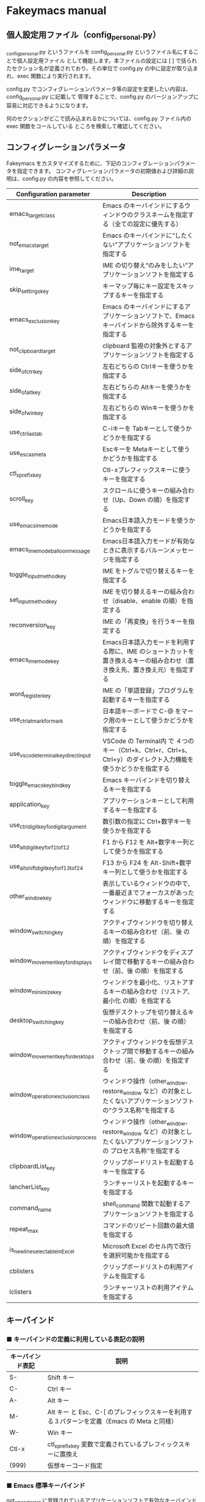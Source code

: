 #+STARTUP: showall indent

* Fakeymacs manual

** 個人設定用ファイル（config_personal.py）

_config_personal.py というファイルを config_personal.py というファイル名にすることで個人設定用ファイル
として機能します。本ファイルの設定には [ ] で括られたセクション名が定義されており、その単位で config.py
の中に設定が取り込まれ、exec 関数により実行されます。

config.py でコンフィグレーションパラメータ等の設定を変更したい内容は、config_personal.py に記載して
管理することで、config.py のバージョンアップに容易に対応できるようになります。

何のセクションがどこで読み込まれるかについては、config.py ファイル内の exec 関数をコールしている
ところを検索して確認してください。

** コンフィグレーションパラメータ

Fakeymacs をカスタマイズするために、下記のコンフィグレーションパラメータを指定できます。
コンフィグレーションパラメータの初期値および詳細の説明は、config.py の内容を参照してください。

|----------------------------------------+---------------------------------------------------------------------------------------------------------------------------|
| Configuration parameter                | Description                                                                                                               |
|----------------------------------------+---------------------------------------------------------------------------------------------------------------------------|
| emacs_target_class                     | Emacs のキーバインドにするウィンドウのクラスネームを指定する（全ての設定に優先する）                                      |
| not_emacs_target                       | Emacs のキーバインドに“したくない”アプリケーションソフトを指定する                                                      |
| ime_target                             | IME の切り替え“のみをしたい”アプリケーションソフトを指定する                                                            |
| skip_settings_key                      | キーマップ毎にキー設定をスキップするキーを指定する                                                                        |
| emacs_exclusion_key                    | Emacs のキーバインドにするアプリケーションソフトで、Emacs キーバインドから除外するキーを指定する                          |
| not_clipboard_target                   | clipboard 監視の対象外とするアプリケーションソフトを指定する                                                              |
| side_of_ctrl_key                       | 左右どちらの Ctrlキーを使うかを指定する                                                                                   |
| side_of_alt_key                        | 左右どちらの Altキーを使うかを指定する                                                                                    |
| side_of_win_key                        | 左右どちらの Winキーを使うかを指定する                                                                                    |
| use_ctrl_i_as_tab                      | C-iキーを Tabキーとして使うかどうかを指定する                                                                             |
| use_esc_as_meta                        | Escキーを Metaキーとして使うかどうかを指定する                                                                            |
| ctl_x_prefix_key                       | Ctl-xプレフィックスキーに使うキーを指定する                                                                               |
| scroll_key                             | スクロールに使うキーの組み合わせ（Up、Down の順）を指定する                                                               |
| use_emacs_ime_mode                     | Emacs日本語入力モードを使うかどうかを指定する                                                                             |
| emacs_ime_mode_balloon_message         | Emacs日本語入力モードが有効なときに表示するバルーンメッセージを指定する                                                   |
| toggle_input_method_key                | IME をトグルで切り替えるキーを指定する                                                                                    |
| set_input_method_key                   | IME を切り替えるキーの組み合わせ（disable、enable の順）を指定する                                                        |
| reconversion_key                       | IME の「再変換」を行うキーを指定する                                                                                      |
| emacs_ime_mode_key                     | Emacs日本語入力モードを利用する際に、IME のショートカットを置き換えるキーの組み合わせ（置き換え先、置き換え元）を指定する |
| word_register_key                      | IME の「単語登録」プログラムを起動するキーを指定する                                                                      |
| use_ctrl_atmark_for_mark               | 日本語キーボードで C-@ をマーク用のキーとして使うかどうかを指定する                                                       |
| use_vscode_terminal_key_direct_input   | VSCode の Terminal内 で ４つのキー（Ctrl+k、Ctrl+r、Ctrl+s、Ctrl+y）のダイレクト入力機能を使うかどうかを指定する          |
| toggle_emacs_keybind_key               | Emacs キーバインドを切り替えるキーを指定する                                                                              |
| application_key                        | アプリケーションキーとして利用するキーを指定する                                                                          |
| use_ctrl_digit_key_for_digit_argument  | 数引数の指定に Ctrl+数字キーを使うかを指定する                                                                            |
| use_alt_digit_key_for_f1_to_f12        | F1 から F12 を Alt+数字キー列として使うかを指定する                                                                       |
| use_alt_shift_digit_key_for_f13_to_f24 | F13 から F24 を Alt-Shift+数字キー列として使うかを指定する                                                                |
| other_window_key                       | 表示しているウィンドウの中で、一番最近までフォーカスがあったウィンドウに移動するキーを指定する                            |
| window_switching_key                   | アクティブウィンドウを切り替えるキーの組み合わせ（前、後 の順）を指定する                                                 |
| window_movement_key_for_displays       | アクティブウィンドウをディスプレイ間で移動するキーの組み合わせ（前、後 の順）を指定する                                   |
| window_minimize_key                    | ウィンドウを最小化、リストアするキーの組み合わせ（リストア、最小化 の順）を指定する                                       |
| desktop_switching_key                  | 仮想デスクトップを切り替えるキーの組み合わせ（前、後 の順）を指定する                                                     |
| window_movement_key_for_desktops       | アクティブウィンドウを仮想デスクトップ間で移動するキーの組み合わせ（前、後 の順）を指定する                               |
| window_operation_exclusion_class       | ウィンドウ操作（other_window、restore_window など）の対象としたくないアプリケーションソフトの“クラス名称”を指定する     |
| window_operation_exclusion_process     | ウィンドウ操作（other_window、restore_window など）の対象としたくないアプリケーションソフトの プロセス名称”を指定する    |
| clipboardList_key                      | クリップボードリストを起動するキーを指定する                                                                              |
| lancherList_key                        | ランチャーリストを起動するキーを指定する                                                                                  |
| command_name                           | shell_command 関数で起動するアプリケーションソフトを指定する                                                              |
| repeat_max                             | コマンドのリピート回数の最大値を指定する                                                                                  |
| is_newline_selectable_in_Excel         | Microsoft Excel のセル内で改行を選択可能かを指定する                                                                      |
| cblisters                              | クリップボードリストの利用アイテムを指定する                                                                              |
| lclisters                              | ランチャーリストの利用アイテムを指定する                                                                                  |
|----------------------------------------+---------------------------------------------------------------------------------------------------------------------------|

** キーバインド

*** ■ キーバインドの定義に利用している表記の説明

|------------------+---------------------------------------------------------------------------------------------|
| キーバインド表記 | 説明                                                                                        |
|------------------+---------------------------------------------------------------------------------------------|
| S-               | Shift キー                                                                                  |
| C-               | Ctrl キー                                                                                   |
| A-               | Alt キー                                                                                    |
| M-               | Alt キー と Esc、C-[ のプレフィックスキーを利用する３パターンを定義（Emacs の Meta と同様） |
| W-               | Win キー                                                                                    |
| Ctl-x            | ctl_x_prefix_key 変数で定義されているプレフィックスキーに置換え                             |
| (999)            | 仮想キーコード指定                                                                          |
|------------------+---------------------------------------------------------------------------------------------|

*** ■ Emacs 標準キーバインド

not_emacs_target に登録されているアプリケーションソフトで有効なキーバインドです。

**** ● quoted-insertキーの設定

|---------+---------------+-------------|
| Keybind | Function      | Description |
|---------+---------------+-------------|
| C-q     | quoted-insert |             |
|---------+---------------+-------------|

**** ● Escキーの設定

|---------+----------------------------+---------------------------------|
| Keybind | Function                   | Description                     |
|---------+----------------------------+---------------------------------|
| Esc     | self_insert_command("Esc") | use_esc_as_meta が False の場合 |
| Esc Esc | self_insert_command("Esc") | use_esc_as_meta が True の場合  |
| C-[ C-[ | self_insert_command("Esc") |                                 |
|---------+----------------------------+---------------------------------|

**** ● universal-argumentキーの設定

|---------+--------------------+-------------|
| Keybind | Function           | Description |
|---------+--------------------+-------------|
| C-u     | universal_argument |             |
|---------+--------------------+-------------|

**** ● 数引数を指定するキーの設定

|---------+----------------+-------------|
| Keybind | Function       | Description |
|---------+----------------+-------------|
| M-[n]   | digit_argument |             |
|---------+----------------+-------------|

**** ● 数引数を指定するキーの設定（use_ctrl_digit_key_for_digit_argument が True の場合）

|---------+----------------+-------------|
| Keybind | Function       | Description |
|---------+----------------+-------------|
| C-[n]   | digit_argument |             |
|---------+----------------+-------------|

**** ● 「IME の切り替え」のキー設定

|-------------------------------------+----------------------+------------------|
| Keybind                             | Function             | Description      |
|-------------------------------------+----------------------+------------------|
| toggle_input_method_key の設定値    | toggle_input_method  | 初期値：C-\, C-o |
| set_input_method_key[n][0] の設定値 | disable_input_method | 初期値：[無変換] |
| set_input_method_key[n][1] の設定値 | enable_input_method  | 初期値：[変換]   |
|-------------------------------------+----------------------+------------------|
| reconversion_key の設定値           | reconversion         | 初期値：C-t      |
|-------------------------------------+----------------------+------------------|

**** ● 「ファイル操作」のキー設定

|-----------+-------------+-------------|
| Keybind   | Function    | Description |
|-----------+-------------+-------------|
| Ctl-x C-f | find_file   |             |
| Ctl-x C-s | save_buffer |             |
| Ctl-x C-w | write_file  |             |
| Ctl-x d   | dired       |             |
|-----------+-------------+-------------|

**** ● 「カーソル移動」のキー設定

|------------------------+-------------------------------+-------------|
| Keybind                | Function                      | Description |
|------------------------+-------------------------------+-------------|
| C-b                    | backward_char                 |             |
| C-f                    | forward_char                  |             |
| M-b                    | backward_word                 |             |
| M-f                    | forward_word                  |             |
| C-p                    | previous_line                 |             |
| C-n                    | next_line                     |             |
| C-a                    | move_beginning_of_line        |             |
| C-e                    | move_end_of_line              |             |
| M-<                    | beginning_of_buffer           |             |
| M->                    | end_of_buffer                 |             |
| C-l                    | recenter                      |             |
| scroll_key[0] の設定値 | scroll_up                     | 初期値：M-v |
| scroll_key[1] の設定値 | scroll_down                   | 初期値：C-v |
|------------------------+-------------------------------+-------------|
| C-S-b                  | mark + backward_char          |             |
| C-S-f                  | mark + forward_char           |             |
| M-S-b                  | mark + backward_word          |             |
| M-S-f                  | mark + forward_word           |             |
| C-S-p                  | mark + previous_line          |             |
| C-S-n                  | mark + next_line              |             |
| C-S-a                  | mark + move_beginning_of_line |             |
| C-S-e                  | mark + move_end_of_line       |             |
|------------------------+-------------------------------+-------------|

**** ● 「カット / コピー / 削除 / アンドゥ」のキー設定

|-----------+----------------------+-----------------------------------------|
| Keybind   | Function             | Description                             |
|-----------+----------------------+-----------------------------------------|
| C-h       | delete_backward_char |                                         |
| C-d       | delete_char          |                                         |
| M-Delete  | backward_kill_word   |                                         |
| M-d       | kill_word            |                                         |
| C-k       | kill_line            |                                         |
| C-w       | kill_region          |                                         |
| C-x       | kill_region          | ctl_x_prefix_key が C-x でない場合      |
| M-w       | kill_ring_save       |                                         |
| C-y       | yank                 |                                         |
| C-v       | yank                 | scroll_key の設定等で上書きされない場合 |
| C-/       | undo                 |                                         |
| Ctl-x u   | undo                 |                                         |
| C-_       | undo                 |                                         |
| C-@       | set_mark_command     | use_ctrl_atmark_for_mark が True の場合 |
| C-Space   | set_mark_command     |                                         |
| Ctl-x h   | mark_whole_buffer    |                                         |
| Ctl-x C-p | mark_page            |                                         |
|-----------+----------------------+-----------------------------------------|

※ undo の機能は、C-g の押下により redo に切り替わります（以降、トグル動作）。

**** ● 「バッファ / ウィンドウ操作」のキー設定

|---------+------------------+--------------------------|
| Keybind | Function         | Description              |
|---------+------------------+--------------------------|
| Ctl-x k | kill_buffer      |                          |
| M-k     | kill_buffer      | Fakeymacs オリジナル定義 |
| Ctl-x b | switch_to_buffer |                          |
|---------+------------------+--------------------------|

**** ● 「文字列検索 / 置換」のキー設定

|---------+------------------+-------------|
| Keybind | Function         | Description |
|---------+------------------+-------------|
| C-r     | isearch_backward |             |
| C-s     | isearch_forward  |             |
| M-%     | query_replace    |             |
|---------+------------------+-------------|

**** ● 「キーボードマクロ」のキー設定

|---------+---------------------------+-------------|
| Keybind | Function                  | Description |
|---------+---------------------------+-------------|
| Ctl-x ( | kmacro_start_macro        |             |
| Ctl-x ) | kmacro_end_macro          |             |
| Ctl-x e | kmacro_end_and_call_macro |             |
|---------+---------------------------+-------------|

**** ● 「その他」のキー設定

|-----------+------------------------+------------------------------------------------------|
| Keybind   | Function               | Description                                          |
|-----------+------------------------+------------------------------------------------------|
| C-m       | newline                |                                                      |
| C-j       | newline_and_indent     |                                                      |
| C-o       | open_line              | toggle_input_method_key の設定等で上書きされない場合 |
| C-i       | indent_for_tab_command | use_ctrl_i_as_tab が True の場合                     |
| C-g       | keyboard_quit          |                                                      |
| Ctl-x C-c | kill_emacs             |                                                      |
| M-!       | shell_command          |                                                      |
|-----------+------------------------+------------------------------------------------------|

**** ● 「VSCode 用」のキー設定

***** ・ 「マルチカーソル」のキー設定

|---------+-------------------------------+-------------|
| Keybind | Function                      | Description |
|---------+-------------------------------+-------------|
| C-A-p   | mark_up                       |             |
| C-A-n   | mark_down                     |             |
| C-A-b   | mark + backward_char          |             |
| C-A-f   | mark + forward_char           |             |
| C-A-a   | mark + move_beginning_of_line |             |
| C-A-e   | mark + move_end_of_line       |             |
| C-A-d   | mark_next_like_this           |             |
| C-A-s   | skip_to_next_like_this        |             |
|---------+-------------------------------+-------------|

***** ・ 「エディタ / ターミナル操作」のキー設定

|-----------------+---------------------+----------------------------------------------------------------|
| Keybind         | Function            | Description                                                    |
|-----------------+---------------------+----------------------------------------------------------------|
| Ctl-x o         | other_group         |                                                                |
| Ctl-x 0         | delete_group        |                                                                |
| Ctl-x 1         | delete_other_groups |                                                                |
| Ctl-x 2         | split_editor_below  |                                                                |
| Ctl-x 3         | split_editor_right  |                                                                |
| C-S-` (C-~)     | create_terminal     | US Keyboard の場合                                             |
| C-S-@ (C-`)     | create_terminal     | JIS Keyboard の場合                                            |
| C-S-[半角/全角] | create_terminal     | JIS Keyboard の場合                                            |
| C-`             | toggle_terminal     | US Keyboard の場合                                             |
| C-@             | toggle_terminal     | JIS Keyboard の場合 / use_ctrl_atmark_for_mark が False の場合 |
| C-[半角/全角]   | toggle_terminal     | JIS Keyboard の場合                                            |
| C-[数字キー]    | switch_focus        |                                                                |
|-----------------+---------------------+----------------------------------------------------------------|

***** ・ 「その他」のキー設定

|---------+--------------------------+-------------|
| Keybind | Function                 | Description |
|---------+--------------------------+-------------|
| M-x     | execute_extended_command |             |
| M-;     | Description_dwim         |             |
|---------+--------------------------+-------------|

*** ■ IME の切り替えのみを使うアプリケーションソフトのためのキーバインド

not_emacs_target に登録されておらず、ime_target に登録されているアプリケーションソフトで
有効なキーバインドです。

**** ● 「IME の切り替え」のキー設定

|-------------------------------------+----------------------+------------------|
| Keybind                             | Function             | Description      |
|-------------------------------------+----------------------+------------------|
| toggle_input_method_key の設定値    | toggle_input_method  | 初期値：C-\, C-o |
| set_input_method_key[n][0] の設定値 | disable_input_method | 初期値：[無変換] |
| set_input_method_key[n][1] の設定値 | enable_input_method  | 初期値：[変換]   |
|-------------------------------------+----------------------+------------------|

*** ■ 「Emacs日本語入力モード」のキーバインド

use_emacs_ime_mode が True の場合に有効なキーバインドです。
IME が ON の時に文字（英数字か、スペースを除く特殊文字）を入力すると Emacs日本語入力モード
が起動し、このキーバインドに移行します。

Emacs日本語入力モードになると Emacsキーバインドとして利用できるキーが限定され、その他の
キーは Windows にそのまま渡されるようになるため、IME のショートカットキーが利用できるように
なります。

Emacs日本語入力モードは、次の操作で終了します。
- Enter、C-m または C-g が押された場合
- [半角／全角] キー、A-` キーが押された場合
- BS、C-h 押下直後に toggle_input_method_key 変数や set_input_method_key 変数の disable で指定したキーが押された場合
  （間違って日本語入力をしてしまった時のキー操作を想定しての対策）

このモードでは IME のショートカットを置き換える機能もサポートしており、初期値では「ことえり」
のキーバインドを利用できるようにしています。

**** ● 「カーソル移動」のキー設定

|------------------------+------------------------+-------------|
| Keybind                | Function               | Description |
|------------------------+------------------------+-------------|
| C-b                    | backward_char          |             |
| C-f                    | forward_char           |             |
| C-p                    | previous_line          |             |
| C-n                    | next_line              |             |
| C-a                    | move_beginning_of_line |             |
| C-e                    | move_end_of_line       |             |
| scroll_key[0] の設定値 | scroll_up              | 初期値：A-v |
| scroll_key[1] の設定値 | scroll_down            | 初期値：C-v |
|------------------------+------------------------+-------------|

**** ● 「カット / コピー / 削除 / アンドゥ」のキー設定

|---------+----------------------+-------------|
| Keybind | Function             | Description |
|---------+----------------------+-------------|
| C-h     | delete_backward_char |             |
| C-d     | delete_char          |             |
|---------+----------------------+-------------|

**** ● 「その他」のキー設定

|------------+------------------+-------------|
| Keybind    | Function         | Description |
|------------+------------------+-------------|
| Enter, C-m | ei_newline       |             |
| C-g        | ei_keyboard_quit |             |
|------------+------------------+-------------|

**** ● 「IME のショートカットの置き換え」のキー設定

|-----------------------------------+-----------------------------------------------+--------------------------------------|
| Keybind                           | Function                                      | Description                          |
|-----------------------------------+-----------------------------------------------+--------------------------------------|
| emacs_ime_mode_key[n][0] の設定値 | self_insert_command(emacs_ime_mode_key[n][1]) | 初期設定：「ことえり」のキーバインド |
|-----------------------------------+-----------------------------------------------+--------------------------------------|

**** ● 「IME の切り替え」のキー設定

|-------------------------------------+--------------------------+------------------|
| Keybind                             | Function                 | Description      |
|-------------------------------------+--------------------------+------------------|
| toggle_input_method_key の設定値    | ei_disable_input_method2 | 初期値：C-\, C-o |
| set_input_method_key[n][0] の設定値 | ei_disable_input_method2 | 初期値：[無変換] |
| set_input_method_key[n][1] の設定値 | ei_enable_input_method2  | 初期値：[変換]   |
|-------------------------------------+--------------------------+------------------|


*** ■ グローバルに利用できるキーバインド

すべてのアプリケーションソフトで共通して利用するキーバインドです。

**** ● Emacs キーバインドの切り替えのキー設定

|-----------------------------------+----------------------+-------------------|
| Keybind                           | Function             | Description       |
|-----------------------------------+----------------------+-------------------|
| toggle_emacs_keybind_key の設定値 | toggle_emacs_keybind | 初期値：C-S-Space |
|-----------------------------------+----------------------+-------------------|

**** ● アプリケーションキーの設定

|--------------------------+-----------------------------+--------------|
| Keybind                  | Function                    | Description  |
|--------------------------+-----------------------------+--------------|
| application_key の設定値 | self_insert_command("Apps") | 初期値：None |
|--------------------------+-----------------------------+--------------|

**** ● ファンクションキーの設定（use_alt_digit_key_for_f1_to_f12 が True の場合）

|----------------------+---------------------------------+-------------|
| Keybind              | Function                        | Description |
|----------------------+---------------------------------+-------------|
| A-1                  | self_insert_command("(VK_F1)")  |             |
| A-2                  | self_insert_command("(VK_F2)")  |             |
| A-3                  | self_insert_command("(VK_F3)")  |             |
| A-4                  | self_insert_command("(VK_F4)")  |             |
| A-5                  | self_insert_command("(VK_F5)")  |             |
| A-6                  | self_insert_command("(VK_F6)")  |             |
| A-7                  | self_insert_command("(VK_F7)")  |             |
| A-8                  | self_insert_command("(VK_F8)")  |             |
| A-9                  | self_insert_command("(VK_F9)")  |             |
| A-0                  | self_insert_command("(VK_F10)") |             |
| A-[上記の右隣のキー] | self_insert_command("(VK_F11)") |             |
| A-[上記の右隣のキー] | self_insert_command("(VK_F12)") |             |
|----------------------+---------------------------------+-------------|

**** ● ファンクションキーの設定（use_alt_shift_digit_key_for_f1_to_f12 が True の場合）

|------------------------+---------------------------------+-------------|
| Keybind                | Function                        | Description |
|------------------------+---------------------------------+-------------|
| A-S-1                  | self_insert_command("(VK_F13)") |             |
| A-S-2                  | self_insert_command("(VK_F14)") |             |
| A-S-3                  | self_insert_command("(VK_F15)") |             |
| A-S-4                  | self_insert_command("(VK_F16)") |             |
| A-S-5                  | self_insert_command("(VK_F17)") |             |
| A-S-6                  | self_insert_command("(VK_F18)") |             |
| A-S-7                  | self_insert_command("(VK_F19)") |             |
| A-S-8                  | self_insert_command("(VK_F20)") |             |
| A-S-9                  | self_insert_command("(VK_F21)") |             |
| A-S-0                  | self_insert_command("(VK_F22)") |             |
| A-S-[上記の右隣のキー] | self_insert_command("(VK_F23)") |             |
| A-S-[上記の右隣のキー] | self_insert_command("(VK_F24)") |             |
|------------------------+---------------------------------+-------------|

**** ● デスクトップに関するキー設定

***** ・ 表示しているウィンドウの中で、一番最近までフォーカスがあったウィンドウに移動

|---------------------------+--------------+-------------|
| Keybind                   | Function     | Description |
|---------------------------+--------------+-------------|
| other_window_key の設定値 | other_window | 初期値：A-o |
|---------------------------+--------------+-------------|

***** ・ アクティブウィンドウの切り替え

|-------------------------------------+-----------------+------------------------------------|
| Keybind                             | Function        | Description                        |
|-------------------------------------+-----------------+------------------------------------|
| window_switching_key[n][0] の設定値 | previous_window | Default 値：A-S-Tab / 初期値：無し |
| window_switching_key[n][1] の設定値 | next_window     | Default 値：A-Tab   / 初期値：無し |
|-------------------------------------+-----------------+------------------------------------|

***** ・ アクティブウィンドウのディスプレイ間移動

|-------------------------------------------------+---------------------------------+--------------------------------------|
| Keybind                                         | Function                        | Description                          |
|-------------------------------------------------+---------------------------------+--------------------------------------|
| window_movement_key_for_displays[n][0] の設定値 | move_window_to_previous_display | Default 値：W-S-Left  / 初期値：None |
| window_movement_key_for_displays[n][1] の設定値 | move_window_to_next_display     | Default 値：W-S-Right / 初期値：W-o  |
|-------------------------------------------------+---------------------------------+--------------------------------------|

***** ・ ウィンドウの最小化、リストア

|------------------------------------+-----------------+---------------|
| Keybind                            | Function        | Description   |
|------------------------------------+-----------------+---------------|
| window_minimize_key[n][0] の設定値 | restore_window  | 初期値：A-S-m |
| window_minimize_key[n][1] の設定値 | minimize_window | 初期値：A-m   |
|------------------------------------+-----------------+---------------|

***** ・ 仮想デスクトップの切り替え

|--------------------------------------+------------------+-------------------------------------|
| Keybind                              | Function         | Description                         |
|--------------------------------------+------------------+-------------------------------------|
| desktop_switching_key[n][0] の設定値 | previous_desktop | Default 値：W-C-Left  / 初期値：W-b |
| desktop_switching_key[n][1] の設定値 | next_desktop     | Default 値：W-C-Right / 初期値：W-f |
|--------------------------------------+------------------+-------------------------------------|

***** ・ アクティブウィンドウ仮想デスクトップの切り替え（Microsoft Store から SylphyHorn のインストールが必要）

|-------------------------------------------------+---------------------------------+--------------------------------------|
| Keybind                                         | Function                        | Description                          |
|-------------------------------------------------+---------------------------------+--------------------------------------|
| window_movement_key_for_desktops[n][0] の設定値 | move_window_to_previous_desktop | Default 値：W-C-Left  / 初期値：無し |
| window_movement_key_for_desktops[n][1] の設定値 | move_window_to_next_desktop     | Default 値：W-C-Right / 初期値：無し |
|-------------------------------------------------+---------------------------------+--------------------------------------|

***** ・ IME の「単語登録」プログラムの起動

|----------------------------+-------------------------------------------------------------------------------+-------------|
| Keybind                    | Function                                                                      | Description |
|----------------------------+-------------------------------------------------------------------------------+-------------|
| word_register_key の設定値 | keymap.ShellExecuteCommand(None, word_register_name, word_register_param, "") | 初期値：C-] |
|----------------------------+-------------------------------------------------------------------------------+-------------|

**** ● クリップボードリスト起動キーの設定

|----------------------------+------------------+-------------|
| Keybind                    | Function         | Description |
|----------------------------+------------------+-------------|
| clipboardList_key の設定値 | lw_clipboardList | 初期値：A-y |
|----------------------------+------------------+-------------|

**** ● ランチャーリスト起動キーの設定

|--------------------------+----------------+-------------|
| Keybind                  | Function       | Description |
|--------------------------+----------------+-------------|
| lancherList_key の設定値 | lw_lancherList | 初期値：A-l |
|--------------------------+----------------+-------------|

*** ■ タスク切り替え画面のキーバインド

タスク切り替え画面が表示している時に利用するキーバインドです。

|----------+------------------------------+-------------|
| Keybind  | Function                     | Description |
|----------+------------------------------+-------------|
| A-b, A-p | previous_window              |             |
| A-f, A-n | next_window                  |             |
| A-g      | self_insert_command("A-Esc") |             |
|----------+------------------------------+-------------|

*** ■ リストウィンドウのキーバインド

クリップボードリストやランチャーリストのリストウィンドウが起動した時に利用するキーバインドです。

**** ● Escキーの設定

|---------+----------------------------+-------------|
| Keybind | Function                   | Description |
|---------+----------------------------+-------------|
| C-[     | self_insert_command("Esc") |             |
|---------+----------------------------+-------------|

**** ● 「カーソル移動」のキー設定

|------------------------+---------------+-------------|
| Keybind                | Function      | Description |
|------------------------+---------------+-------------|
| C-b, A-b               | backward_char |             |
| C-f, A-f               | forward_char  |             |
| C-p, A-p               | previous_line |             |
| C-n, A-n               | next_line     |             |
| scroll_key[0] の設定値 | scroll_up     | 初期値：A-v |
| scroll_key[1] の設定値 | scroll_down   | 初期値：C-v |
|------------------------+---------------+-------------|

**** ● 「カット / コピー / 削除 / アンドゥ」のキー設定

|----------+----------------------+-------------|
| Keybind  | Function             | Description |
|----------+----------------------+-------------|
| C-h, A-h | delete_backward_char |             |
| C-d, A-d | delete_char          |             |
|----------+----------------------+-------------|

**** ● 「文字列検索 / 置換」のキー設定

|----------+---------------------+-------------|
| Keybind  | Function            | Description |
|----------+---------------------+-------------|
| C-r, A-r | lw_isearch_backward |             |
| C-s, A-s | lw_isearch_forward  |             |
|----------+---------------------+-------------|

※ Keyhac に migemo 辞書を登録してあれば、検索文字を大文字で始めることで migemo 検索が
可能となります。

● 「その他」のキー設定

|---------------------------+--------------------------------+-------------------------------------------------|
| Keybind                   | Function                       | Description                                     |
|---------------------------+--------------------------------+-------------------------------------------------|
| Enter, C-m, A-m           | self_insert_command("Enter")   | not_emacs_target に登録されているアプリの場合   |
| Enter, C-m, A-m           | self_insert_command("S-Enter") | not_emacs_target に登録されていないアプリの場合 |
| C-g, A-g                  | lw_keyboard_quit               |                                                 |
| S-Enter, C-Enter, A-Enter | self_insert_command("S-Enter") |                                                 |
|---------------------------+--------------------------------+-------------------------------------------------|
